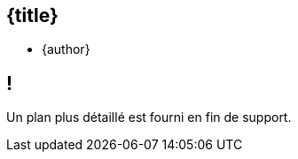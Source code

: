//=========================================================
[.no-toc.title,id=title]
== {title}

ifdef::title-picture[image::{title-picture}["{title}", {title-picture-width}, {title-picture-height}]]

[.author.margin-top-5]
* {author}

[.cue] 
****
ifdef::copyright-note[]
[.big.margin-top-2]
{copyright-title}

{copyright-note}
endif::[]
****

//=========================================================
[.no-toc.small,id=toc]
== !

[.cue]
****
Un plan plus détaillé est fourni en fin de support.

ifdef::copyright-note[]
[.big.margin-top-5]
{copyright-title}

{copyright-note}
endif::[]
****
